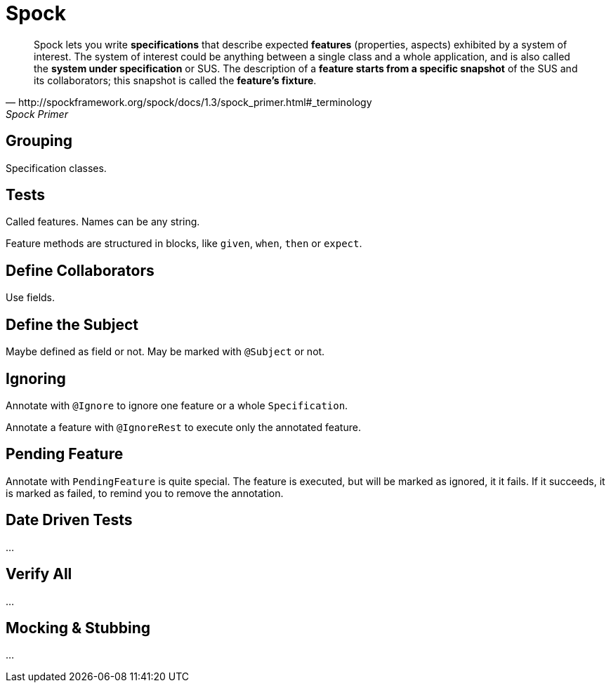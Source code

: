 = Spock

[quote, http://spockframework.org/spock/docs/1.3/spock_primer.html#_terminology, Spock Primer]
Spock lets you write *specifications* that describe expected *features* (properties, aspects) exhibited by a system of interest. The system of interest could be anything between a single class and a whole application, and is also called the *system under specification* or SUS. The description of a *feature starts from a specific snapshot* of the SUS and its collaborators; this snapshot is called the *feature’s fixture*.

== Grouping

Specification classes.

== Tests

Called features.
Names can be any string.

Feature methods are structured in blocks, like `given`, `when`, `then` or `expect`.

== Define Collaborators

Use fields.

== Define the Subject

Maybe defined as field or not.
May be marked with `@Subject` or not.

== Ignoring

Annotate with `@Ignore` to ignore one feature or a whole `Specification`.

Annotate a feature with `@IgnoreRest` to execute only the annotated feature.

== Pending Feature

Annotate with `PendingFeature` is quite special.
The feature is executed, but will be marked as ignored, it it fails.
If it succeeds, it is marked as failed, to remind you to remove the annotation.

== Date Driven Tests

…

== Verify All

…

== Mocking & Stubbing

…
